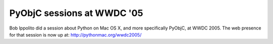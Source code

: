 PyObjC sessions at WWDC '05
===========================

Bob Ippolito did a session about Python on Mac OS X, and more specifically
PyObjC, at WWDC 2005. The web presence for that session is now up
at: http://pythonmac.org/wwdc2005/
